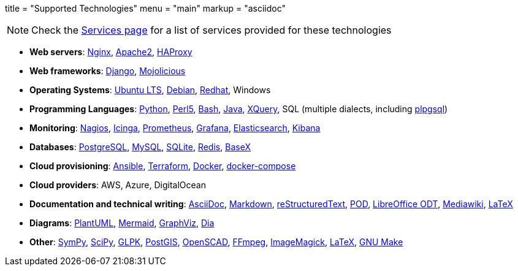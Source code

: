 +++
title = "Supported Technologies"
menu = "main"
markup = "asciidoc"
+++

[NOTE]
Check the link:/services/[Services page] for a list of services provided for these technologies

* *Web servers*: link:https://www.nginx.com/[Nginx], link:https://httpd.apache.org/[Apache2], link:http://www.haproxy.org/[HAProxy]
* *Web frameworks*: link:https://www.djangoproject.com/[Django], link:https://mojolicious.org/[Mojolicious]
* *Operating Systems*: link:https://releases.ubuntu.com/[Ubuntu LTS], link:https://www.debian.org/[Debian], link:https://www.redhat.com/en[Redhat], Windows
* *Programming Languages*: link:https://www.python.org/[Python], link:https://www.perl.org/[Perl5], link:https://www.gnu.org/software/bash/[Bash], link:https://www.java.com/en/[Java], link:https://en.wikipedia.org/wiki/XQuery[XQuery], SQL (multiple dialects, including link:https://www.postgresql.org/docs/11/plpgsql.html[plpgsql])
* *Monitoring*: link:https://www.nagios.org/[Nagios], link:https://icinga.com/[Icinga], link:https://prometheus.io/[Prometheus], link:https://grafana.com/[Grafana], link:https://www.elastic.co/[Elasticsearch], link:https://www.elastic.co/kibana[Kibana]
* *Databases*: link:https://www.postgresql.org/[PostgreSQL], link:https://www.mysql.com/[MySQL], link:https://www.sqlite.org/index.html[SQLite], link:https://redis.io/[Redis], link:https://basex.org/[BaseX]
* *Cloud provisioning*: link:https://www.ansible.com/[Ansible], link:https://www.terraform.io/[Terraform], link:https://www.docker.com/[Docker], link:https://docs.docker.com/compose/[docker-compose]
* *Cloud providers*: AWS, Azure, DigitalOcean
* *Documentation and technical writing*: link:https://asciidoc.org/[AsciiDoc], link:https://en.wikipedia.org/wiki/Markdown[Markdown], link:https://docutils.sourceforge.io/docs/ref/rst/restructuredtext.html[reStructuredText], link:https://perldoc.perl.org/perlpod[POD], link:https://www.libreoffice.org/discover/what-is-opendocument/[LibreOffice ODT], link:https://www.mediawiki.org/wiki/Markup_spec[Mediawiki], link:https://www.latex-project.org/[LaTeX]
* *Diagrams*: link:https://plantuml.com/[PlantUML], link:https://mermaid-js.github.io/mermaid/[Mermaid], link:https://graphviz.org/[GraphViz], link:https://en.wikipedia.org/wiki/Dia_(software)[Dia]
* *Other*: link:https://www.sympy.org/en/index.html[SymPy], link:https://www.scipy.org/[SciPy], link:https://www.gnu.org/software/glpk/[GLPK], link:https://postgis.net/[PostGIS], link:https://www.openscad.org/[OpenSCAD], link:https://ffmpeg.org/[FFmpeg], link:https://imagemagick.org/index.php[ImageMagick], link:https://www.latex-project.org/[LaTeX], link:https://www.gnu.org/software/make/[GNU Make]




